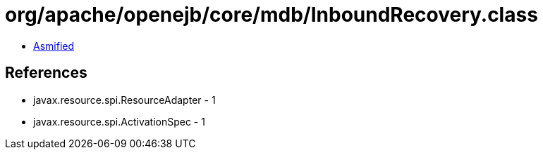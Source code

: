 = org/apache/openejb/core/mdb/InboundRecovery.class

 - link:InboundRecovery-asmified.java[Asmified]

== References

 - javax.resource.spi.ResourceAdapter - 1
 - javax.resource.spi.ActivationSpec - 1
